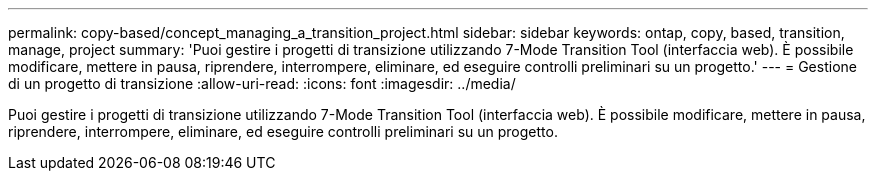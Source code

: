 ---
permalink: copy-based/concept_managing_a_transition_project.html 
sidebar: sidebar 
keywords: ontap, copy, based, transition, manage, project 
summary: 'Puoi gestire i progetti di transizione utilizzando 7-Mode Transition Tool (interfaccia web). È possibile modificare, mettere in pausa, riprendere, interrompere, eliminare, ed eseguire controlli preliminari su un progetto.' 
---
= Gestione di un progetto di transizione
:allow-uri-read: 
:icons: font
:imagesdir: ../media/


[role="lead"]
Puoi gestire i progetti di transizione utilizzando 7-Mode Transition Tool (interfaccia web). È possibile modificare, mettere in pausa, riprendere, interrompere, eliminare, ed eseguire controlli preliminari su un progetto.
